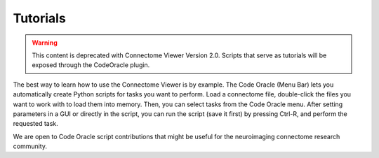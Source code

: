.. _tutorial-index:

===========
 Tutorials
===========

.. warning:: This content is deprecated with Connectome Viewer Version 2.0. Scripts that serve as tutorials will be
             exposed through the CodeOracle plugin.

The best way to learn how to use the Connectome Viewer is by example. The Code Oracle (Menu Bar) lets you
automatically create Python scripts for tasks you want to perform. Load a connectome file, double-click the
files you want to work with to load them into memory. Then, you can select tasks from the Code Oracle menu.
After setting parameters in a GUI or directly in the script, you can run the script (save it first) by pressing Ctrl-R,
and perform the requested task.

We are open to Code Oracle script contributions that might be useful for the neuroimaging connectome research community.
